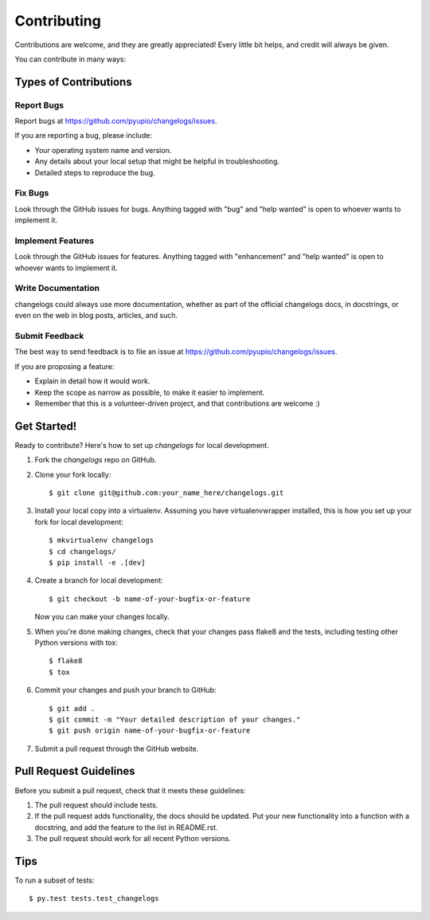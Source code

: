 .. highlight:: shell

============
Contributing
============

Contributions are welcome, and they are greatly appreciated! Every
little bit helps, and credit will always be given.

You can contribute in many ways:

Types of Contributions
----------------------

Report Bugs
~~~~~~~~~~~

Report bugs at https://github.com/pyupio/changelogs/issues.

If you are reporting a bug, please include:

* Your operating system name and version.
* Any details about your local setup that might be helpful in troubleshooting.
* Detailed steps to reproduce the bug.

Fix Bugs
~~~~~~~~

Look through the GitHub issues for bugs. Anything tagged with "bug"
and "help wanted" is open to whoever wants to implement it.

Implement Features
~~~~~~~~~~~~~~~~~~

Look through the GitHub issues for features. Anything tagged with "enhancement"
and "help wanted" is open to whoever wants to implement it.

Write Documentation
~~~~~~~~~~~~~~~~~~~

changelogs could always use more documentation, whether as part of the
official changelogs docs, in docstrings, or even on the web in blog posts,
articles, and such.

Submit Feedback
~~~~~~~~~~~~~~~

The best way to send feedback is to file an issue at https://github.com/pyupio/changelogs/issues.

If you are proposing a feature:

* Explain in detail how it would work.
* Keep the scope as narrow as possible, to make it easier to implement.
* Remember that this is a volunteer-driven project, and that contributions
  are welcome :)

Get Started!
------------

Ready to contribute? Here's how to set up `changelogs` for local development.

1. Fork the `changelogs` repo on GitHub.
2. Clone your fork locally::

    $ git clone git@github.com:your_name_here/changelogs.git

3. Install your local copy into a virtualenv. Assuming you have virtualenvwrapper installed, this is how you set up your fork for local development::

    $ mkvirtualenv changelogs
    $ cd changelogs/
    $ pip install -e .[dev]

4. Create a branch for local development::

    $ git checkout -b name-of-your-bugfix-or-feature

   Now you can make your changes locally.

5. When you're done making changes, check that your changes pass flake8 and the tests, including testing other Python versions with tox::

    $ flake8
    $ tox

6. Commit your changes and push your branch to GitHub::

    $ git add .
    $ git commit -m "Your detailed description of your changes."
    $ git push origin name-of-your-bugfix-or-feature

7. Submit a pull request through the GitHub website.

Pull Request Guidelines
-----------------------

Before you submit a pull request, check that it meets these guidelines:

1. The pull request should include tests.
2. If the pull request adds functionality, the docs should be updated. Put
   your new functionality into a function with a docstring, and add the
   feature to the list in README.rst.
3. The pull request should work for all recent Python versions.

Tips
----

To run a subset of tests::

$ py.test tests.test_changelogs

